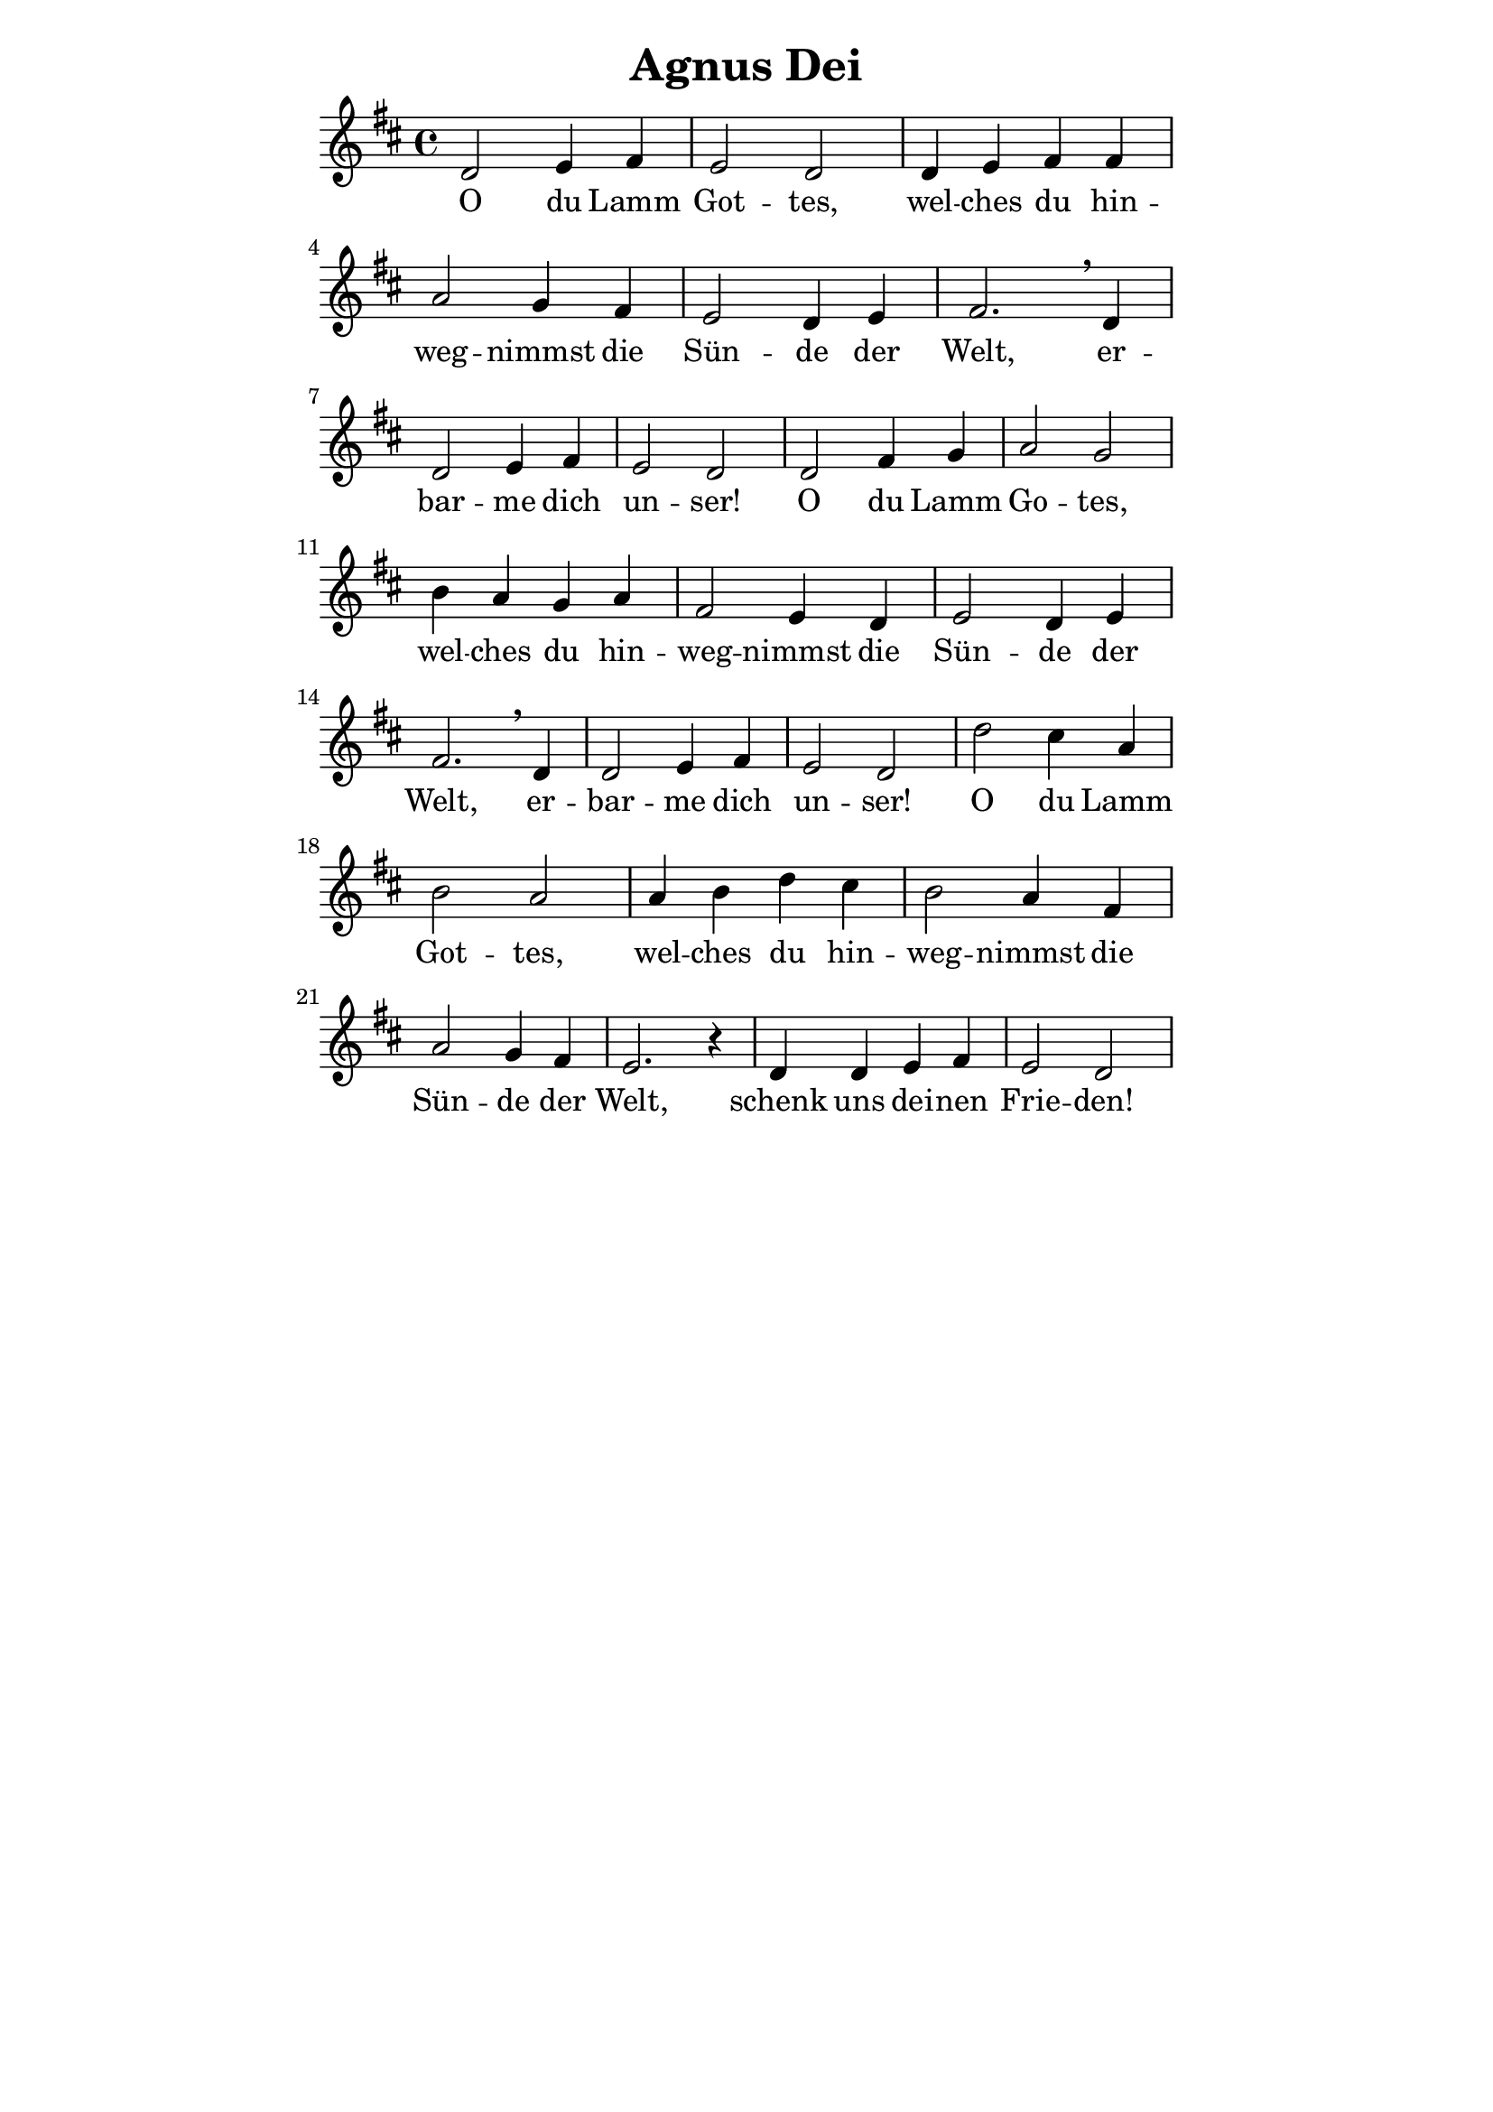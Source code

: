 % author: Thomas Salm
% http://www.devtom.de

keyTime = { \key d \major \time 4/4 }

myVoice = \relative c' {
  d2 e4 fis e2 d d4 e fis fis \break
  a2 g4 fis e2 d4 e fis2. \breathe d4 \break
  d2 e4 fis e2 d d fis4 g a2 g \break
  b4 a g a fis2 e4 d e2 d4 e \break
  fis2. \breathe d4 d2 e4 fis e2 d d' cis4 a \break
  b2 a a4 b d cis b2 a4 fis \break
  a2 g4 fis e2. r4 d d e fis e2 d
}

myLyrics = \lyricmode {
  O du Lamm Got -- tes, wel -- ches du hin --
  weg -- nimmst die Sün -- de der Welt, er --
  bar -- me dich un -- ser! O du Lamm Go  -- tes,
  wel -- ches du hin -- weg -- nimmst die Sün -- de der
  Welt, er -- bar -- me dich un -- ser! O du Lamm
  Got -- tes, wel -- ches du hin -- weg -- nimmst die
  Sün -- de der Welt, schenk uns dei -- nen Frie -- den!
}

\version "2.14.2"
\paper {
  % #(set-paper-size "a5")
  indent=0\mm
  line-width=120\mm
  oddFooterMarkup=##f
  oddHeaderMarkup=##f
  bootTitleMarkup=##f
  scoreTitleMarkup=##f
}
\header {
  title = "Agnus Dei"
}
\score {
  \new Staff <<
    \clef "treble"
    \new Voice = "P1" { \keyTime \myVoice }
    \new Lyrics \lyricsto "P1" { \myLyrics }
  >>
  \layout { }
  \midi {
    \context {
      \Score
        tempoWholesPerMinute = #(ly:make-moment 100 4)
    }
  }
}

